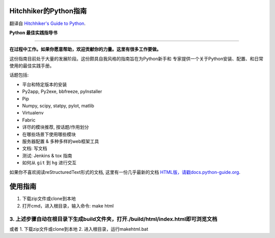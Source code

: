 Hitchhiker的Python指南
============================
翻译自 `Hitchhiker's Guide to Python <https://github.com/kennethreitz/python-guide>`_.

**Python 最佳实践指导书**

-----------

**在过程中工作。如果你愿意帮助，欢迎贡献你的力量。这里有很多工作要做。**

这份指南目前处于大量的发展阶段。这份颇具自我风格的指南旨在为Python新手和
专家提供一个关于Python安装、配置、和日常使用的最佳实践手册。


话题包括:

- 平台和特定版本的安装
- Py2app, Py2exe, bbfreeze, pyInstaller
- Pip
- Numpy, scipy, statpy, pylot, matlib
- Virtualenv
- Fabric
- 详尽的模块推荐, 按话题/作用划分
- 在哪些场景下使用哪些模块
- 服务器配置 & 多种多样的web框架工具
- 文档: 写文档
- 测试: Jenkins & tox 指南
- 如何从 ``git`` 到 ``hg`` 进行交互

如果你不喜欢阅读reStructuredText形式的文档, 这里有一份几乎最新的文档 
`HTML版，请戳docs.python-guide.org <http://docs.python-guide.org>`_.

使用指南
============================
1. 下载zip文件或clone到本地
2. 打开cmd，进入根目录，输入命令: make html
3. 上述步骤自动在根目录下生成build文件夹，打开./build/html/index.html即可浏览文档
-----------------
或者
1. 下载zip文件或clone到本地
2. 进入根目录，运行makehtml.bat